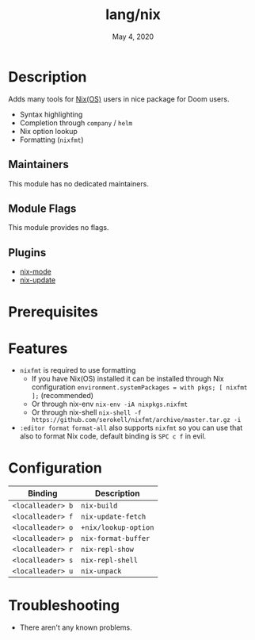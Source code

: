 #+TITLE:   lang/nix
#+DATE:    May 4, 2020
#+SINCE:   v2.0.7
#+STARTUP: inlineimages nofold

* Table of Contents :TOC_3:noexport:
- [[#description][Description]]
  - [[#maintainers][Maintainers]]
  - [[#module-flags][Module Flags]]
  - [[#plugins][Plugins]]
- [[#prerequisites][Prerequisites]]
- [[#features][Features]]
- [[#configuration][Configuration]]
- [[#troubleshooting][Troubleshooting]]

* Description
Adds many tools for [[https://nixos.org/][Nix(OS)]] users in nice package for Doom users.

+ Syntax highlighting
+ Completion through ~company~ / ~helm~
+ Nix option lookup
+ Formatting (~nixfmt~)

** Maintainers
This module has no dedicated maintainers.

** Module Flags
This module provides no flags.

** Plugins
+ [[https://github.com/NixOS/nix-mode][nix-mode]]
+ [[https://github.com/jwiegley/nix-update-el][nix-update]]

* Prerequisites

* Features
+ ~nixfmt~ is required to use formatting
  + If you have Nix(OS) installed it can be installed through Nix configuration ~environment.systemPackages = with pkgs; [ nixfmt ];~ (recommended)
  + Or through nix-env ~nix-env -iA nixpkgs.nixfmt~
  + Or through nix-shell ~nix-shell -f https://github.com/serokell/nixfmt/archive/master.tar.gz -i~
+ ~:editor format~ ~format-all~ also supports ~nixfmt~ so you can use that also to format Nix code, default binding is ~SPC c f~ in evil.

* Configuration
| Binding           | Description          |
|-------------------+----------------------|
| ~<localleader> b~ | ~nix-build~          |
| ~<localleader> f~ | ~nix-update-fetch~   |
| ~<localleader> o~ | ~+nix/lookup-option~ |
| ~<localleader> p~ | ~nix-format-buffer~  |
| ~<localleader> r~ | ~nix-repl-show~      |
| ~<localleader> s~ | ~nix-repl-shell~     |
| ~<localleader> u~ | ~nix-unpack~         |

* Troubleshooting
+ There aren't any known problems.

